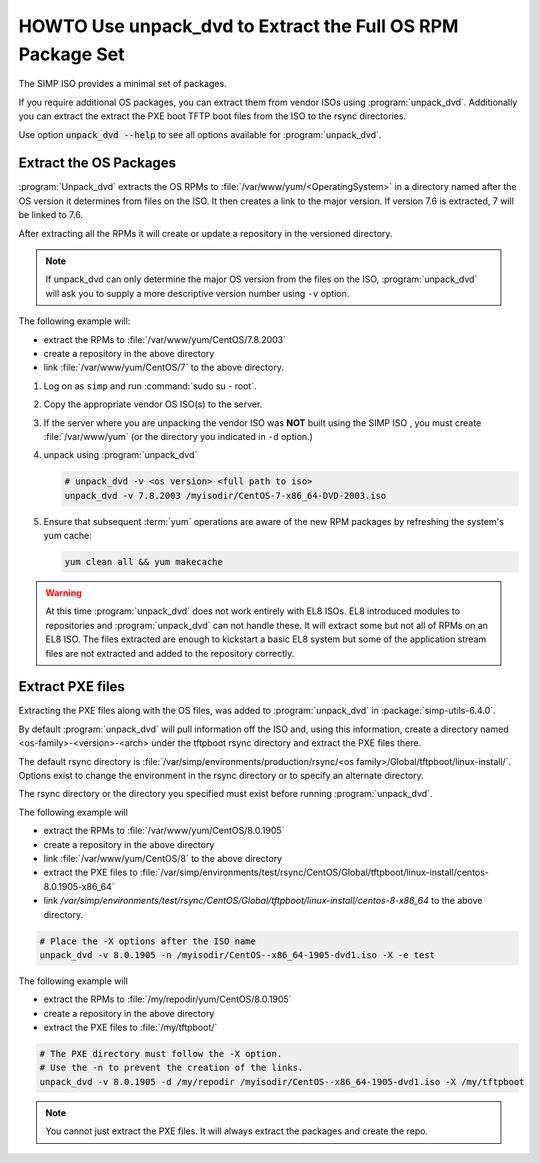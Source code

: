 .. _howto-unpack-dvd:

HOWTO Use unpack_dvd to Extract the Full OS RPM Package Set
===========================================================

The SIMP ISO provides a minimal set of packages.

If you require additional OS packages, you can extract them from vendor ISOs using
:program:`unpack_dvd`.  Additionally you can extract the extract the PXE boot
TFTP boot files from the ISO to the rsync directories.

Use option :code:`unpack_dvd --help` to see all options available for :program:`unpack_dvd`.

Extract the OS Packages
-----------------------

:program:`Unpack_dvd` extracts the OS RPMs to :file:`/var/www/yum/<OperatingSystem>`
in a directory named after the OS version it determines from files on the ISO.
It then creates a link to the major version.  If version 7.6 is extracted,
7 will be linked to 7.6.

After extracting all the RPMs it will create or update a repository in the
versioned directory.

.. NOTE::

   If unpack_dvd can only determine the major OS version from the files
   on the ISO, :program:`unpack_dvd` will ask you to supply a more descriptive
   version number using ``-v`` option.

The following example will:

* extract the RPMs to :file:`/var/www/yum/CentOS/7.8.2003`
* create a repository in the above directory
* link :file:`/var/www/yum/CentOS/7` to the above directory.

#. Log on as ``simp`` and run :command:`sudo su - root`.
#. Copy the appropriate vendor OS ISO(s) to the server.
#. If the server where you are unpacking the vendor ISO was **NOT** built using the SIMP ISO ,
   you must create :file:`/var/www/yum` (or the directory you indicated in ``-d``
   option.)
#. unpack using :program:`unpack_dvd`

   .. code:: bash

      # unpack_dvd -v <os version> <full path to iso>
      unpack_dvd -v 7.8.2003 /myisodir/CentOS-7-x86_64-DVD-2003.iso

#. Ensure that subsequent :term:`yum` operations are aware of the new RPM
   packages by refreshing the system's yum cache:

   .. code:: bash

      yum clean all && yum makecache

.. WARNING::

   At this time :program:`unpack_dvd` does not work entirely with EL8 ISOs.
   EL8 introduced modules to repositories and :program:`unpack_dvd` can not handle these.
   It will extract some but not all of RPMs on an EL8 ISO. The files extracted
   are enough to kickstart a basic EL8 system but some of the application stream
   files are not extracted and added to the repository correctly.

Extract PXE files
-----------------

Extracting the PXE files along with the OS files, was added to :program:`unpack_dvd` in :package:`simp-utils-6.4.0`.

By default :program:`unpack_dvd` will pull information off the ISO and, using this information, create a directory named <os-family>-<version>-<arch>  under the tftpboot rsync directory and extract the PXE files there.

The default rsync directory is :file:`/var/simp/environments/production/rsync/<os family>/Global/tftpboot/linux-install/`.  Options exist to change the environment in the rsync directory or to specify an alternate directory.

The rsync directory or the directory you specified must exist before running :program:`unpack_dvd`.

The following example will

* extract the RPMs to :file:`/var/www/yum/CentOS/8.0.1905`
* create a repository in the above directory
* link :file:`/var/www/yum/CentOS/8` to the above directory
* extract the PXE files to :file:`/var/simp/environments/test/rsync/CentOS/Global/tftpboot/linux-install/centos-8.0.1905-x86_64`
* link `/var/simp/environments/test/rsync/CentOS/Global/tftpboot/linux-install/centos-8-x86_64` to the above directory.


.. code:: bash

   # Place the -X options after the ISO name
   unpack_dvd -v 8.0.1905 -n /myisodir/CentOS--x86_64-1905-dvd1.iso -X -e test

The following example will

* extract the RPMs  to :file:`/my/repodir/yum/CentOS/8.0.1905`
* create a repository in the above directory
* extract the PXE files to :file:`/my/tftpboot/`

.. code:: bash

   # The PXE directory must follow the -X option.
   # Use the -n to prevent the creation of the links.
   unpack_dvd -v 8.0.1905 -d /my/repodir /myisodir/CentOS--x86_64-1905-dvd1.iso -X /my/tftpboot

.. NOTE::

   You cannot just extract the PXE files.  It will always extract the packages
   and create the repo.

